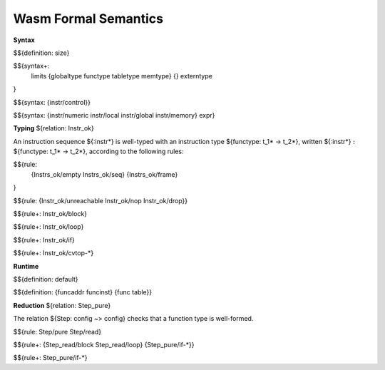 Wasm Formal Semantics
=====================

**Syntax**

$${definition: size}

$${syntax+:
  limits
  {globaltype
  functype
  tabletype
  memtype}
  {}
  externtype
}

$${syntax: {instr/control}}

$${syntax: {instr/numeric instr/local instr/global instr/memory} expr}



**Typing** ${relation: Instr_ok}

An instruction sequence ${:instr*} is well-typed with an instruction type ${functype: t_1* -> t_2*}, written ${:instr*} :math:`:` ${functype: t_1* -> t_2*}, according to the following rules:

$${rule:
  {Instrs_ok/empty Instrs_ok/seq}
  {Instrs_ok/frame}
}


$${rule: {Instr_ok/unreachable Instr_ok/nop Instr_ok/drop}}

$${rule+: Instr_ok/block}

$${rule+: Instr_ok/loop}

$${rule+: Instr_ok/if}


$${rule+: Instr_ok/cvtop-*}


**Runtime**

$${definition: default}

$${definition: {funcaddr funcinst} {func table}}


**Reduction** ${relation: Step_pure}

The relation ${Step: config ~> config} checks that a function type is well-formed.

$${rule: Step/pure Step/read}

$${rule+: {Step_read/block Step_read/loop} {Step_pure/if-*}}

$${rule+: Step_pure/if-*}
